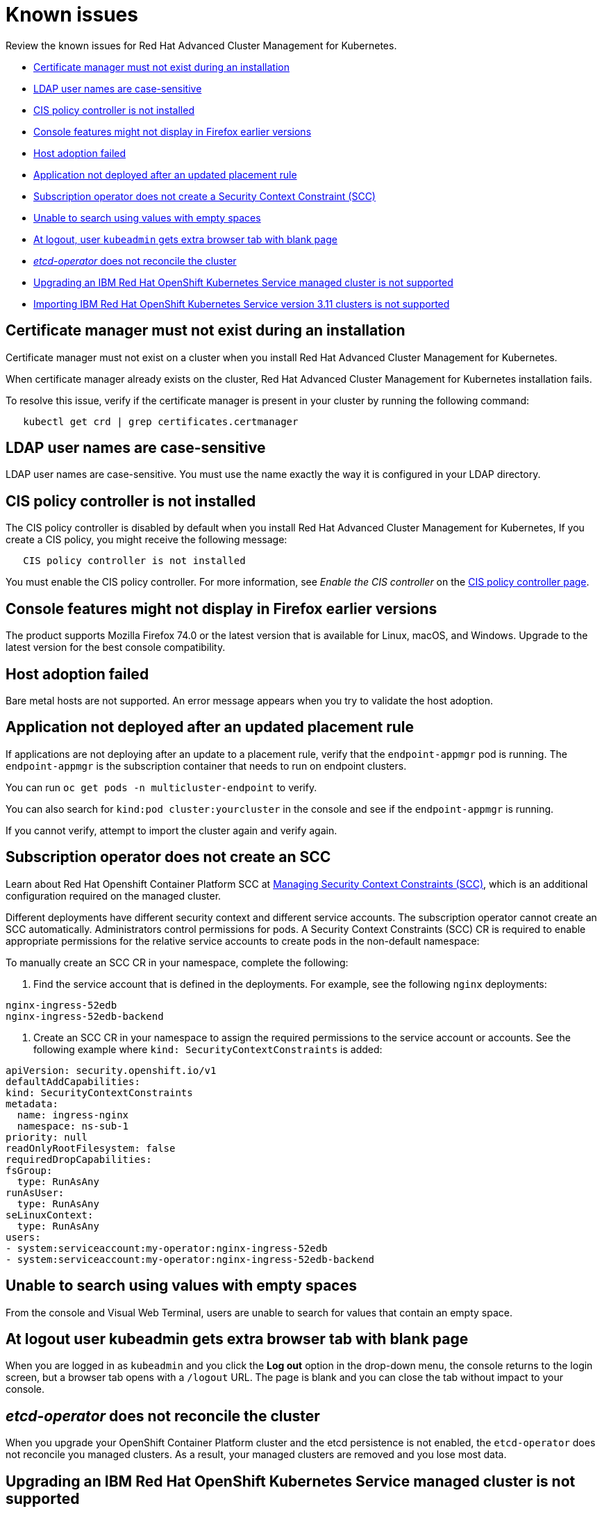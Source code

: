[#known-issues]
= Known issues

Review the known issues for Red Hat Advanced Cluster Management for Kubernetes.

* <<certificate-manager-must-not-exist-during-an-installation,Certificate manager must not exist during an installation>>
* <<ldap-user-names-are-case-sensitive,LDAP user names are case-sensitive>>
* <<cis-policy-controller-is-not-installed,CIS policy controller is not installed>>
* <<console-features-might-not-display-in-firefox-earlier-versions,Console features might not display in Firefox earlier versions>>
* <<host-adoption-failed,Host adoption failed>>
* <<application-not-deployed-after-an-updated-placement-rule,Application not deployed after an updated placement rule>>
* <<subscription-operator-does-not-create-an-scc,Subscription operator does not create a Security Context Constraint (SCC)>>
* <<unable-to-search-using-values-with-empty-spaces,Unable to search using values with empty spaces>>
* <<at-logout-user-kubeadmin-gets-extra-browser-tab-with-blank-page,At logout, user `kubeadmin` gets extra browser tab with blank page>>
* <<etcd-operator-does-not-reconcile-the-cluster,_etcd-operator_ does not reconcile the cluster>>
* <<upgrading-an-ibm-red-hat-openshift-kubernetes-service-managed-cluster-is-not-supported,Upgrading an IBM Red Hat OpenShift Kubernetes Service managed cluster is not supported>>
* <<importing-ibm-red-hat-openshift-kubernetes-service-version-3.11-clusters-is-not-supported,Importing IBM Red Hat OpenShift Kubernetes Service version 3.11 clusters is not supported>>

[#certificate-manager-must-not-exist-during-an-installation]
== Certificate manager must not exist during an installation

Certificate manager must not exist on a cluster when you install Red Hat Advanced Cluster Management for Kubernetes.

When certificate manager already exists on the cluster, Red Hat Advanced Cluster Management for Kubernetes installation fails.

To resolve this issue, verify if the certificate manager is present in your cluster by running the following command:

----
   kubectl get crd | grep certificates.certmanager
----

[#ldap-user-names-are-case-sensitive]
== LDAP user names are case-sensitive

LDAP user names are case-sensitive.
You must use the name exactly the way it is configured in your LDAP directory.

[#cis-policy-controller-is-not-installed]
== CIS policy controller is not installed

The CIS policy controller is disabled by default when you install Red Hat Advanced Cluster Management for Kubernetes, If you create a CIS policy, you might receive the following message:

----
   CIS policy controller is not installed
----

You must enable the CIS policy controller.
For more information, see _Enable the CIS controller_ on the link:../governance/cis_policy_ctrl.md#cis-policy-controller-page[CIS policy controller page].

[#console-features-might-not-display-in-firefox-earlier-versions]
== Console features might not display in Firefox earlier versions

The product supports Mozilla Firefox 74.0 or the latest version that is available for Linux, macOS, and Windows.
Upgrade to the latest version for the best console compatibility.

[#host-adoption-failed]
== Host adoption failed

Bare metal hosts are not supported.
An error message appears when you try to validate the host adoption.

[#application-not-deployed-after-an-updated-placement-rule]
== Application not deployed after an updated placement rule

If applications are not deploying after an update to a placement rule, verify that the `endpoint-appmgr` pod is running.
The `endpoint-appmgr` is the subscription container that needs to run on endpoint clusters.

You can run `oc get pods -n multicluster-endpoint` to verify.

You can also search for `kind:pod cluster:yourcluster` in the console and see if the `endpoint-appmgr` is running.

If you cannot verify, attempt to import the cluster again and verify again.

[#subscription-operator-does-not-create-an-scc]
== Subscription operator does not create an SCC

Learn about Red Hat Openshift Container Platform SCC at https://docs.openshift.com/container-platform/4.3/authentication/managing-security-context-constraints.html#security-context-constraints-about_configuring-internal-oauth[Managing Security Context Constraints (SCC)], which is an additional configuration required on the managed cluster.

Different deployments have different security context and different service accounts.
The subscription operator cannot create an SCC automatically.
Administrators control permissions for pods.
A Security Context Constraints (SCC) CR is required to enable appropriate permissions for the relative service accounts to create pods in the non-default namespace:

To manually create an SCC CR in your namespace, complete the following:

. Find the service account that is defined in the deployments.
For example, see the following `nginx` deployments:

----
nginx-ingress-52edb
nginx-ingress-52edb-backend
----

. Create an SCC CR in your namespace to assign the required permissions to the service account or accounts.
See the following example where `kind: SecurityContextConstraints` is added:

----
apiVersion: security.openshift.io/v1
defaultAddCapabilities:
kind: SecurityContextConstraints
metadata:
  name: ingress-nginx
  namespace: ns-sub-1
priority: null
readOnlyRootFilesystem: false
requiredDropCapabilities:
fsGroup:
  type: RunAsAny
runAsUser:
  type: RunAsAny
seLinuxContext:
  type: RunAsAny
users:
- system:serviceaccount:my-operator:nginx-ingress-52edb
- system:serviceaccount:my-operator:nginx-ingress-52edb-backend
----

[#unable-to-search-using-values-with-empty-spaces]
== Unable to search using values with empty spaces

From the console and Visual Web Terminal, users are unable to search for values that contain an empty space.

[#at-logout-user-kubeadmin-gets-extra-browser-tab-with-blank-page]
== At logout user kubeadmin gets extra browser tab with blank page

When you are logged in as `kubeadmin` and you click the *Log out* option in the drop-down menu, the console returns to the login screen, but a browser tab opens with a `/logout` URL.
The page is blank and you can close the tab without impact to your console.

[#etcd-operator-does-not-reconcile-the-cluster]
== _etcd-operator_ does not reconcile the cluster

When you upgrade your OpenShift Container Platform cluster and the etcd persistence is not enabled, the `etcd-operator` does not reconcile you managed clusters.
As a result, your managed clusters are removed and you lose most data.

[#upgrading-an-ibm-red-hat-openshift-kubernetes-service-managed-cluster-is-not-supported]
== Upgrading an IBM Red Hat OpenShift Kubernetes Service managed cluster is not supported

{1.0.0:2131}

You cannot upgrade an IBM Red Hat OpenShift Kubernetes Service managed cluster by using the Red Hat Advanced Cluster Management for Kubernetes interface.

[#importing-ibm-red-hat-openshift-kubernetes-service-version-3-11-clusters-is-not-supported]
== Importing IBM Red Hat OpenShift Kubernetes Service version 3.11 clusters is not supported

You cannot import IBM Red Hat OpenShift Kubernetes Service version 3.11 clusters.
Later versions of IBM OpenShift Kubernetes Service are supported.
{1.0.0:2179}

